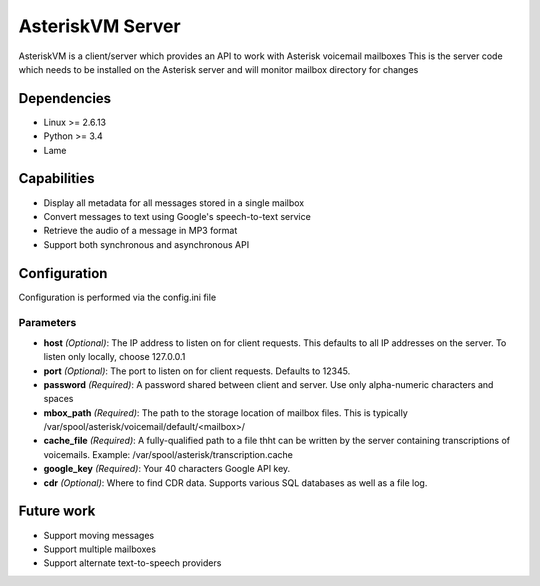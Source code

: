 =================
AsteriskVM Server
=================
AsteriskVM is a client/server which provides an API to work with Asterisk voicemail mailboxes
This is the server code which needs to be installed on the Asterisk server and will monitor
mailbox directory for changes

Dependencies
============

* Linux >= 2.6.13
* Python >= 3.4
* Lame

Capabilities
============

* Display all metadata for all messages stored in a single mailbox
* Convert messages to text using Google's speech-to-text service
* Retrieve the audio of a message in MP3 format
* Support both synchronous and asynchronous API

Configuration
=============
Configuration is performed via the config.ini file

Parameters
----------
* **host** *(Optional)*: The IP address to listen on for client requests. This defaults to all IP addresses on the server. To listen only locally, choose 127.0.0.1
* **port** *(Optional)*: The port to listen on for client requests. Defaults to 12345.
* **password** *(Required)*: A password shared between client and server. Use only alpha-numeric characters and spaces
* **mbox_path** *(Required)*: The path to the storage location of mailbox files. This is typically /var/spool/asterisk/voicemail/default/<mailbox>/
* **cache_file** *(Required)*: A fully-qualified path to a file thht can be written by the server containing transcriptions of voicemails. Example: /var/spool/asterisk/transcription.cache
* **google_key** *(Required)*: Your 40 characters Google API key.
* **cdr** *(Optional)*: Where to find CDR data.  Supports various SQL databases as well as a file log.

Future work
============

* Support moving messages
* Support multiple mailboxes
* Support alternate text-to-speech providers
